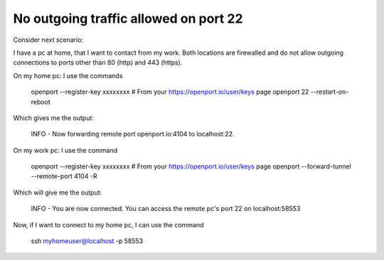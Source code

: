 No outgoing traffic allowed on port 22
=======================

Consider next scenario:

I have a pc at home, that I want to contact from my work.
Both locations are firewalled and do not allow outgoing connections to ports other than 80 (http) and 443 (https).

On my home pc: I use the commands

    openport --register-key xxxxxxxx # From your https://openport.io/user/keys page
    openport 22 --restart-on-reboot

Which gives me the output:

    INFO - Now forwarding remote port openport.io:4104 to localhost:22.

On my work pc: I use the command

    openport --register-key xxxxxxxx # From your https://openport.io/user/keys page
    openport --forward-tunnel --remote-port 4104 -R

Which will give me the output:

    INFO - You are now connected. You can access the remote pc's port 22 on localhost:58553

Now, if I want to connect to my home pc, I can use the command

    ssh myhomeuser@localhost -p 58553